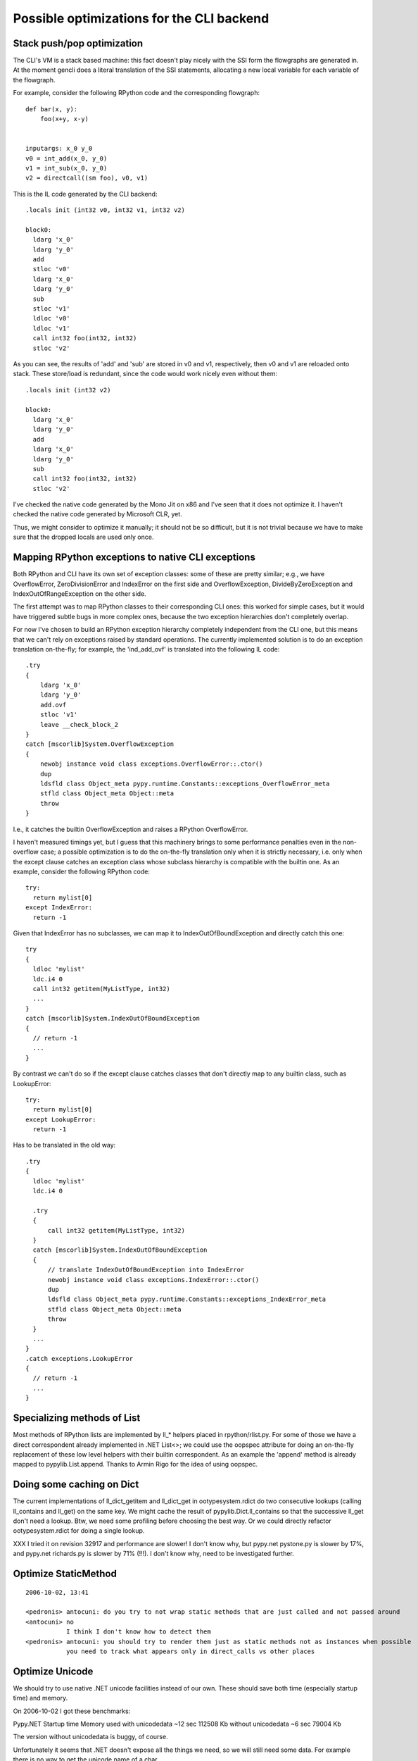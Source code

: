 Possible optimizations for the CLI backend
==========================================

Stack push/pop optimization
---------------------------

The CLI's VM is a stack based machine: this fact doesn't play nicely
with the SSI form the flowgraphs are generated in. At the moment
gencli does a literal translation of the SSI statements, allocating a
new local variable for each variable of the flowgraph.

For example, consider the following RPython code and the corresponding
flowgraph::

  def bar(x, y):
      foo(x+y, x-y)


  inputargs: x_0 y_0
  v0 = int_add(x_0, y_0)
  v1 = int_sub(x_0, y_0)
  v2 = directcall((sm foo), v0, v1)

This is the IL code generated by the CLI backend::

  .locals init (int32 v0, int32 v1, int32 v2)
    
  block0:
    ldarg 'x_0'
    ldarg 'y_0'
    add 
    stloc 'v0'
    ldarg 'x_0'
    ldarg 'y_0'
    sub 
    stloc 'v1'
    ldloc 'v0'
    ldloc 'v1'
    call int32 foo(int32, int32)
    stloc 'v2'

As you can see, the results of 'add' and 'sub' are stored in v0 and
v1, respectively, then v0 and v1 are reloaded onto stack. These
store/load is redundant, since the code would work nicely even without
them::

  .locals init (int32 v2)
    
  block0:
    ldarg 'x_0'
    ldarg 'y_0'
    add 
    ldarg 'x_0'
    ldarg 'y_0'
    sub 
    call int32 foo(int32, int32)
    stloc 'v2'

I've checked the native code generated by the Mono Jit on x86 and I've
seen that it does not optimize it. I haven't checked the native code
generated by Microsoft CLR, yet.

Thus, we might consider to optimize it manually; it should not be so
difficult, but it is not trivial because we have to make sure that the
dropped locals are used only once.


Mapping RPython exceptions to native CLI exceptions
---------------------------------------------------

Both RPython and CLI have its own set of exception classes: some of
these are pretty similar; e.g., we have OverflowError,
ZeroDivisionError and IndexError on the first side and
OverflowException, DivideByZeroException and IndexOutOfRangeException
on the other side.

The first attempt was to map RPython classes to their corresponding
CLI ones: this worked for simple cases, but it would have triggered
subtle bugs in more complex ones, because the two exception
hierarchies don't completely overlap.

For now I've chosen to build an RPython exception hierarchy
completely independent from the CLI one, but this means that we can't
rely on exceptions raised by standard operations. The currently
implemented solution is to do an exception translation on-the-fly; for
example, the 'ind_add_ovf' is translated into the following IL code::

  .try 
  { 
      ldarg 'x_0'
      ldarg 'y_0'
      add.ovf 
      stloc 'v1'
      leave __check_block_2 
  } 
  catch [mscorlib]System.OverflowException 
  { 
      newobj instance void class exceptions.OverflowError::.ctor() 
      dup 
      ldsfld class Object_meta pypy.runtime.Constants::exceptions_OverflowError_meta 
      stfld class Object_meta Object::meta 
      throw 
  } 

I.e., it catches the builtin OverflowException and raises a RPython
OverflowError.

I haven't measured timings yet, but I guess that this machinery brings
to some performance penalties even in the non-overflow case; a
possible optimization is to do the on-the-fly translation only when it
is strictly necessary, i.e. only when the except clause catches an
exception class whose subclass hierarchy is compatible with the
builtin one. As an example, consider the following RPython code::

  try:
    return mylist[0]
  except IndexError:
    return -1

Given that IndexError has no subclasses, we can map it to
IndexOutOfBoundException and directly catch this one::

  try
  {
    ldloc 'mylist'
    ldc.i4 0
    call int32 getitem(MyListType, int32)
    ...
  }
  catch [mscorlib]System.IndexOutOfBoundException
  {
    // return -1
    ...
  }

By contrast we can't do so if the except clause catches classes that
don't directly map to any builtin class, such as LookupError::

  try:
    return mylist[0]
  except LookupError:
    return -1

Has to be translated in the old way::

  .try 
  { 
    ldloc 'mylist'
    ldc.i4 0

    .try 
    {
        call int32 getitem(MyListType, int32)
    }
    catch [mscorlib]System.IndexOutOfBoundException
    { 
        // translate IndexOutOfBoundException into IndexError
        newobj instance void class exceptions.IndexError::.ctor() 
        dup 
        ldsfld class Object_meta pypy.runtime.Constants::exceptions_IndexError_meta 
        stfld class Object_meta Object::meta 
        throw 
    }
    ...
  }
  .catch exceptions.LookupError
  {
    // return -1
    ...
  }


Specializing methods of List
----------------------------

Most methods of RPython lists are implemented by ll_* helpers placed
in rpython/rlist.py. For some of those we have a direct correspondent
already implemented in .NET List<>; we could use the oopspec attribute
for doing an on-the-fly replacement of these low level helpers with
their builtin correspondent. As an example the 'append' method is
already mapped to pypylib.List.append. Thanks to Armin Rigo for the
idea of using oopspec.


Doing some caching on Dict
--------------------------

The current implementations of ll_dict_getitem and ll_dict_get in
ootypesystem.rdict do two consecutive lookups (calling ll_contains and
ll_get) on the same key. We might cache the result of
pypylib.Dict.ll_contains so that the successive ll_get don't need a
lookup. Btw, we need some profiling before choosing the best way. Or
we could directly refactor ootypesystem.rdict for doing a single
lookup.

XXX
I tried it on revision 32917 and performance are slower! I don't know
why, but pypy.net pystone.py is slower by 17%, and pypy.net
richards.py is slower by 71% (!!!). I don't know why, need to be
investigated further.


Optimize StaticMethod
---------------------

::

  2006-10-02, 13:41

  <pedronis> antocuni: do you try to not wrap static methods that are just called and not passed around
  <antocuni> no
             I think I don't know how to detect them
  <pedronis> antocuni: you should try to render them just as static methods not as instances when possible
             you need to track what appears only in direct_calls vs other places


Optimize Unicode
----------------

We should try to use native .NET unicode facilities instead of our
own. These should save both time (especially startup time) and memory.

On 2006-10-02 I got these benchmarks:

Pypy.NET             Startup time   Memory used
with unicodedata          ~12 sec     112508 Kb
without unicodedata        ~6 sec      79004 Kb

The version without unicodedata is buggy, of course.

Unfortunately it seems that .NET doesn't expose all the things we
need, so we will still need some data. For example there is no way to
get the unicode name of a char.
